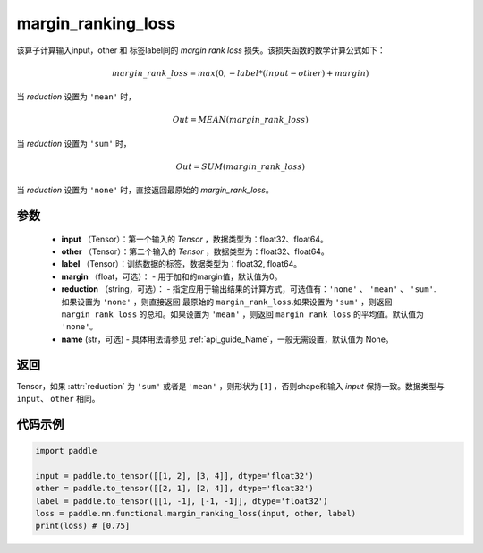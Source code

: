 .. _cn_api_nn_cn_margin_ranking_loss:

margin_ranking_loss
-------------------------------

.. py:function:: paddle.nn.functional.margin_ranking_loss(input, other, label, margin=0.0, reduction='mean', name=None)

该算子计算输入input，other 和 标签label间的 `margin rank loss` 损失。该损失函数的数学计算公式如下：

 .. math:: 
     margin\_rank\_loss = max(0, -label * (input - other) + margin)

当 `reduction` 设置为 ``'mean'`` 时，

    .. math::
       Out = MEAN(margin\_rank\_loss)

当 `reduction` 设置为 ``'sum'`` 时，
    
    .. math::
       Out = SUM(margin\_rank\_loss)

当 `reduction` 设置为 ``'none'`` 时，直接返回最原始的 `margin_rank_loss`。

参数
::::::::
    - **input** （Tensor）：第一个输入的 `Tensor` ，数据类型为：float32、float64。
    - **other** （Tensor）：第二个输入的 `Tensor` ，数据类型为：float32、float64。
    - **label** （Tensor）：训练数据的标签，数据类型为：float32, float64。
    - **margin** （float，可选）： - 用于加和的margin值，默认值为0。
    - **reduction** （string，可选）： - 指定应用于输出结果的计算方式，可选值有：``'none'`` 、 ``'mean'`` 、 ``'sum'``.如果设置为 ``'none'`` ，则直接返回 最原始的 ``margin_rank_loss``.如果设置为 ``'sum'`` ，则返回 ``margin_rank_loss`` 的总和。如果设置为 ``'mean'`` ，则返回 ``margin_rank_loss`` 的平均值。默认值为 ``'none'``。
    - **name** (str，可选) - 具体用法请参见  :ref:`api_guide_Name`，一般无需设置，默认值为 None。

返回
::::::::
Tensor，如果 :attr:`reduction` 为 ``'sum'`` 或者是 ``'mean'`` ，则形状为 :math:`[1]` ，否则shape和输入 `input` 保持一致。数据类型与 ``input``、 ``other`` 相同。

代码示例
::::::::

.. code-block:: python

    import paddle 

    input = paddle.to_tensor([[1, 2], [3, 4]], dtype='float32')
    other = paddle.to_tensor([[2, 1], [2, 4]], dtype='float32')
    label = paddle.to_tensor([[1, -1], [-1, -1]], dtype='float32')
    loss = paddle.nn.functional.margin_ranking_loss(input, other, label) 
    print(loss) # [0.75]
